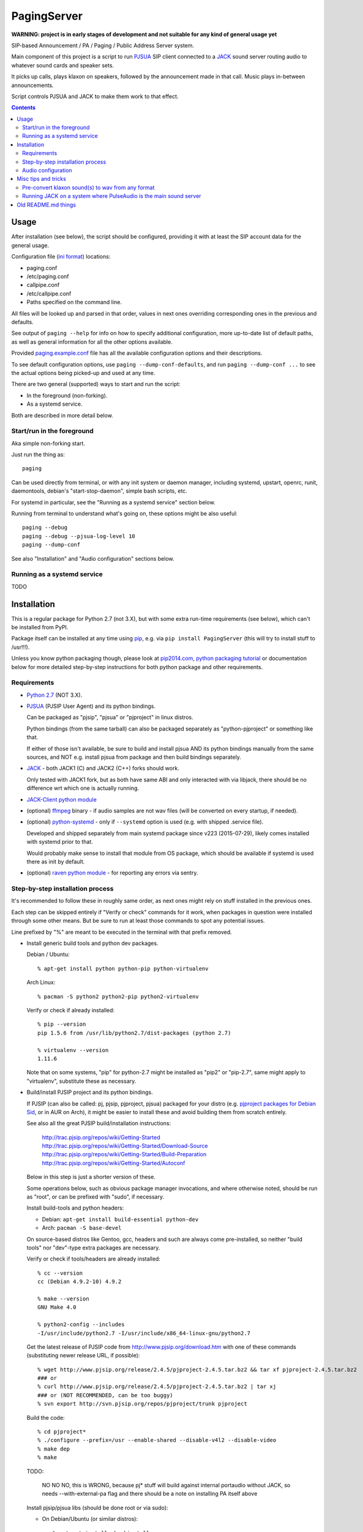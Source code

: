 PagingServer
============

**WARNING: project is in early stages of development and not suitable for
any kind of general usage yet**

SIP-based Announcement / PA / Paging / Public Address Server system.

Main component of this project is a script to run PJSUA_ SIP client connected to
a JACK_ sound server routing audio to whatever sound cards and speaker sets.

It picks up calls, plays klaxon on speakers, followed by the announcement made
in that call. Music plays in-between announcements.

Script controls PJSUA and JACK to make them work to that effect.


.. contents::
  :backlinks: none



Usage
-----

After installation (see below), the script should be configured, providing it
with at least the SIP account data for the general usage.

Configuration file (`ini format`_) locations:

* paging.conf
* /etc/paging.conf
* callpipe.conf
* /etc/callpipe.conf
* Paths specified on the command line.

All files will be looked up and parsed in that order, values in next ones
overriding corresponding ones in the previous and defaults.

See output of ``paging --help`` for info on how to specify additional
configuration, more up-to-date list of default paths, as well as general
information for all the other options available.

Provided `paging.example.conf`_ file has all the available
configuration options and their descriptions.

To see default configuration options, use ``paging --dump-conf-defaults``, and
run ``paging --dump-conf ...`` to see the actual options being picked-up and
used at any time.

There are two general (supported) ways to start and run the script:

* In the foreground (non-forking).
* As a systemd service.

Both are described in more detail below.


Start/run in the foreground
```````````````````````````

Aka simple non-forking start.

Just run the thing as::

  paging

Can be used directly from terminal, or with any init system or daemon manager,
including systemd, upstart, openrc, runit, daemontools, debian's
"start-stop-daemon", simple bash scripts, etc.

For systemd in particular, see the "Running as a systemd service" section below.

Running from terminal to understand what's going on, these options might be also
useful::

  paging --debug
  paging --debug --pjsua-log-level 10
  paging --dump-conf

See also "Installation" and "Audio configuration" sections below.


Running as a systemd service
````````````````````````````

TODO





Installation
------------

This is a regular package for Python 2.7 (not 3.X), but with some extra
run-time requirements (see below), which can't be installed from PyPI.

Package itself can be installed at any time using pip_, e.g. via ``pip install
PagingServer`` (this will try to install stuff to /usr!!!).

Unless you know python packaging though, please look at `pip2014.com`_, `python
packaging tutorial`_ or documentation below for more detailed step-by-step
instructions for both python package and other requirements.


Requirements
````````````

* `Python 2.7`_ (NOT 3.X).

* PJSUA_ (PJSIP User Agent) and its python bindings.

  Can be packaged as "pjsip", "pjsua" or "pjproject" in linux distros.

  Python bindings (from the same tarball) can also be packaged separately as
  "python-pjproject" or something like that.

  If either of those isn't available, be sure to build and install pjsua AND its
  python bindings manually from the same sources, and NOT e.g. install pjsua
  from package and then build bindings separately.

* JACK_ - both JACK1 (C) and JACK2 (C++) forks should work.

  Only tested with JACK1 fork, but as both have same ABI and only interacted
  with via libjack, there should be no difference wrt which one is actually
  running.

* `JACK-Client python module`_

* (optional) ffmpeg_ binary - if audio samples are not wav files (will be
  converted on every startup, if needed).

* (optional) `python-systemd`_ - only if ``--systemd`` option is used (e.g. with
  shipped .service file).

  Developed and shipped separately from main systemd package since v223
  (2015-07-29), likely comes installed with systemd prior to that.

  Would probably make sense to install that module from OS package, which should
  be available if systemd is used there as init by default.

* (optional) `raven python module`_ - for reporting any errors via sentry.


Step-by-step installation process
`````````````````````````````````

It's recommended to follow these in roughly same order, as next ones might rely
on stuff installed in the previous ones.

Each step can be skipped entirely if "Verify or check" commands for it work,
when packages in question were installed through some other means.
But be sure to run at least those commands to spot any potential issues.

Line prefixed by "%" are meant to be executed in the terminal with that prefix
removed.


* Install generic build tools and python dev packages.

  Debian / Ubuntu::

    % apt-get install python python-pip python-virtualenv

  Arch Linux::

    % pacman -S python2 python2-pip python2-virtualenv

  Verify or check if already installed::

    % pip --version
    pip 1.5.6 from /usr/lib/python2.7/dist-packages (python 2.7)

    % virtualenv --version
    1.11.6

  Note that on some systems, "pip" for python-2.7 might be installed as "pip2"
  or "pip-2.7", same might apply to "virtualenv", substitute these as necessary.


* Build/install PJSIP project and its python bindings.

  If PJSIP (can also be called: pj, pjsip, pjproject, pjsua) packaged for your
  distro (e.g. `pjproject packages for Debian Sid`_, or in AUR on Arch), it
  might be easier to install these and avoid building them from scratch
  entirely.

  See also all the great PJSIP build/installation instructions:

    | http://trac.pjsip.org/repos/wiki/Getting-Started
    | http://trac.pjsip.org/repos/wiki/Getting-Started/Download-Source
    | http://trac.pjsip.org/repos/wiki/Getting-Started/Build-Preparation
    | http://trac.pjsip.org/repos/wiki/Getting-Started/Autoconf

  Below in this step is just a shorter version of these.

  Some operations below, such as obvious package manager invocations, and where
  otherwise noted, should be run as "root", or can be prefixed with "sudo", if
  necessary.

  Install build-tools and python headers:

  * Debian: ``apt-get install build-essential python-dev``
  * Arch: ``pacman -S base-devel``

  On source-based distros like Gentoo, gcc, headers and such are always come
  pre-installed, so neither "build tools" nor "dev"-type extra packages are
  necessary.

  Verify or check if tools/headers are already installed::

    % cc --version
    cc (Debian 4.9.2-10) 4.9.2

    % make --version
    GNU Make 4.0

    % python2-config --includes
    -I/usr/include/python2.7 -I/usr/include/x86_64-linux-gnu/python2.7

  Get the latest release of PJSIP code from http://www.pjsip.org/download.htm
  with one of these commands (substituting newer release URL, if possible)::

    % wget http://www.pjsip.org/release/2.4.5/pjproject-2.4.5.tar.bz2 && tar xf pjproject-2.4.5.tar.bz2
    ### or
    % curl http://www.pjsip.org/release/2.4.5/pjproject-2.4.5.tar.bz2 | tar xj
    ### or (NOT RECOMMENDED, can be too buggy)
    % svn export http://svn.pjsip.org/repos/pjproject/trunk pjproject

  Build the code::

    % cd pjproject*
    % ./configure --prefix=/usr --enable-shared --disable-v4l2 --disable-video
    % make dep
    % make

  TODO:

    NO NO NO, this is WRONG, because pj* stuff will build against internal
    portaudio without JACK, so needs --with-external-pa flag and there should be
    a note on installing PA itself above

  Install pjsip/pjsua libs (should be done root or via sudo):

  * On Debian/Ubuntu (or similar distros)::

      % apt-get install checkinstall
      % sed -i 's/^\(\s\+\)cp -af /\1cp -r /' Makefile
      % checkinstall -y

      ...
      **********************************************************************
       Done. The new package has been installed and saved to
       /root/pjproject-2.4.5/pjproject_2.4.5-1_amd64.deb
       You can remove it from your system anytime using: dpkg -r pjproject
      **********************************************************************

      % dpkg -s pjproject

      ...
      Status: install ok installed
      ...

    This will create (via "checkinstall" tool) and cleanly install .deb package
    to the system, making it easy to remove/update it later.

    If "checkinstall" isn't your cup of tea, more generic way below should work
    as well.

  * On any random linux/unix distro::

      % make install

    Easy, but there's almost always a better way, that makes packaging system
    aware of (and hence capable of managing) the installed files.

  Install python pjsua bindings (should be done root or via sudo):

  * On Debian/Ubuntu (or similar distros)::

      % pushd pjsip-apps/src/python
      % checkinstall -y --pkgname=python-pjsua python2 setup.py install
      % popd

    Same as above, using "checkinstall" is highly recommended on these distros.

  * On any generic linux (or similar system)::

      % pushd pjsip-apps/src/python
      % python2 setup.py install
      % popd

    ``... install --user`` can be used to install package for current user only,
    or whole step can be performed with virtualenv active to install it there.

  Note that pjsua bindings are just a regular python package, and hence subject
  to any general python package installation/management guidelines,
  e.g. aforementioned `python packaging tutorial`_.

  Verify or check if pjsip/pjproject/pjsua are all installed and can be used
  from python::

    % python2 -c 'import pjsua; lib = pjsua.Lib(); lib.init(); lib.destroy()'

    04:43:41.097 os_core_unix.c !pjlib 2.4.5 for POSIX initialized
    04:43:41.097 sip_endpoint.c  .Creating endpoint instance...
    04:43:41.097          pjlib  .select() I/O Queue created (0x230f630)
    04:43:41.097 sip_endpoint.c  .Module "mod-msg-print" registered
    04:43:41.097 sip_transport.  .Transport manager created.
    04:43:41.098   pjsua_core.c  .PJSUA state changed: NULL --> CREATED

  Last command should not give anything like "ImportError" or segmentation
  faults, and should exit cleanly with output similar to one presented above.


* Install JACK sound server.

  JACK is very mature and widely-used project, hence is packaged for all major
  linux distros, hence it's better to install it using distro's package manager.

  There are two different forks of JACK, both are in use and maintained -
  JACK1 (C) and JACK2 (C++).

  It is recommended to install JACK1 (or simply "jack", not e.g. "jack2")
  package, as this script is tested to work with that fork, but "jack2" should
  likely work just as well.

  * Debian/Ubuntu::

      apt-get install --no-install-recommends jackd1

    Note ``--no-install-recommends`` flag, which should prevent Debian from
    installing "recommended" GUI packages and X11 server for these.
    None of them are needed or helpful, hence that option here.

    "Realtime process priority" option (which apt-get might ask) is irrelevant.

  * Arch Linux: ``pacman -S jack``

  * Other distros: build it (JACK1) from http://jackaudio.org/downloads/

  Verify or check if already installed::

    % jackd --version
    jackd version 0.124.1 tmpdir /dev/shm protocol 25

  Here versions 0.X (such as in example above) will indicate that JACK1 is
  installed and versions 1.X for JACK2.


* Prepare environment for PagingServer, install it and its python dependency
  modules.

  It'd be unwise to run this app as a "root" user, so special uid should be
  created for it (from a root user), along with home directory, where all app
  files will reside::

    % useradd -d /srv/paging paging
    % mkdir -p -m700 ~paging
    % chown -R paging: ~paging

  "User=paging" is also used in systemd unit (installed and explained below),
  so if other user name will be used here, it should be changed there as well.

  Same goes for directory used here.

  Then, for all the next commands in this step, shell should be switched to the
  created user, which can be done by running "su" with root privileges::

    % su - paging

    % id
    uid=1001(paging) gid=1001(paging) groups=1001(paging)

  This should likely also change the shell prompt, and "id" command should give
  non-root uid/gid (as shown above).

  **IMPORTANT:** DO NOT skip any errors from command above before running the
  next steps.

  Create python virtualenv for installing the app there::

    % virtualenv --clear --system-site-packages --python=python2.7 PagingServer
    % exec bash
    % cd PagingServer
    % . bin/activate

    % python2 -c 'import sys; print sys.path[1]'
    /srv/paging/PagingServer/lib/python2.7

  Last command can be used to verify that ``sys.path[1]`` indeed points to a
  subdir in ~paging, and not something in /usr, which means that virtualenv was
  correctly activated for this shell session.

  Install the app and all its python module dependencies::

    % pip install PagingServer

    Downloading/unpacking PagingServer
    ...
    Downloading/unpacking JACK-Client (from PagingServer)
    ...
    Successfully installed PagingServer
    Cleaning up...

  Make sure app is installed and works with installed pjsua version::

    % paging --version
    paging version-unknown (see python package version)

    % paging --dump-pjsua-conf-ports
    Detected conference ports:
    ...

    % paging --dump-pjsua-devices
    Detected sound devices:
    ...

    % paging --dump-conf
    ;; Current configuration options
    ...

  As usual, there should be no error messages for these commands.

  To return back to root shell after running ``su - paging`` command above
  (should be still active), ``exit`` command can be used or a "Ctrl + d" key combo.

  To later get back to same "paging" user shell and installed python virtualenv,
  use the following commands (same as used above during virtualenv setup)::

    % su - paging
    % . PagingServer/bin/activate

  Any (at least non system-wide) python stuff for the app should be tweaked or
  installed only after running these (and until exiting the shell).


* (optional) Start JACK sound server.

  It is important to do this before running PagingServer, as the latter depends
  on jackd in general, though can start it by itself with "jack-autostart = yes"
  configuration option.

  Unless that option will be used (not recommended, as there might be other apps
  still needing JACK to be started explicitly - e.g. music players), JACK daemon
  (jackd) should be always started before PagingServer, using the same uid
  ("paging") as the app.

  Start jackd in one of the following ways (assuming initial root shell)::

    % sudo -u paging -- setsid jackd --nozombies -d dummy &
    % disown

    ### or

    % su - paging
    % setsid jackd --nozombies -d dummy &
    % disown

    ### or (if systemd is used in OS as init)

    % systemd-run --uid=paging -- jackd --nozombies -d dummy

  Here ``-d dummy`` output is used to avoid relying on any particular sound
  hardware available.

  Any ALSA_ (linux audio hardware stack) devices can be connected to this jackd
  server later via "alsa_in" / "alsa_out" commands, installed along with JACK1
  server.

  See JACK_ documentation (for particular fork that is used, as this process is
  different between JACK1 / JACK2) for more details on how to connect this sound
  server to the actual audio hardware.

  Started without any extra options (on top of what's shown above), this jackd
  will have "default" server name, and should be used by default by all
  jack-enabled apps (e.g. music players and such), including PagingServer itself.


* Configure PagingServer and install binary/configuration files for running it
  as a system service.

  Install symlink to a "paging" script into system-wide $PATH (as root)::

    % ln -s ~paging/PagingServer/bin/paging /usr/local/bin/

    % paging --version
    paging version-unknown (see python package version)

  Despite binary being available to all users after that, DO NOT run the actual
  service as a "root" user, at least outside of very exceptional cases
  (e.g. maybe checking if it works as root due to dev/file access permissions).

  Get annotated `paging.example.conf`_ from the github repository or pypi
  package (included there, but not actually installed)::

    % wget https://raw.githubusercontent.com/AccelerateNetworks/PagingServer/master/paging.example.conf
    ### or
    % curl -O https://raw.githubusercontent.com/AccelerateNetworks/PagingServer/master/paging.example.conf

  Edit file as necessary (see comments there and configuration-related info in
  this README), and put it to ``/etc/paging.conf`` (requires root privileges)::

    % nano paging.example.conf
    % install -o root -g paging -m640 -T paging.example.conf /etc/paging.conf

  ``/etc/paging.conf`` is one of the default locations where app looks for
  configuration file (see ``paging --help`` output for a full list of such
  locations).

  Test-run the service as a proper "paging" user (created in previous step) in
  one of the following ways (assuming starting shell is root)::

    % sudo -u paging -- paging --debug

    ### or

    % su - paging
    % paging --debug

    ### or (if systemd is used in OS as init)

    % systemd-run --uid=paging -- paging --debug
    % journalctl -n30 -af  # to see output of the ad-hoc service there

  If correctly configured and working, there should be plenty of "DEBUG" output
  (due to ``--debug`` option in commands above), but no errors, especially fatal
  ones that cause the app to crash.


* Configure system to run PagingServer and jackd on boot and start these as
  system services.

  TODO: systemd stuff here, some notes on same process for SysV init.


If anything in the steps above is unclear, misleading or does not work, and can
be fixed, please `leave a comment on- or file a new github issue`_, describing
what's wrong and how it can be done better or corrected.

More info on how to file these in a most efficient, useful and productive way
can be found e.g. in this "`Filing Effective Bug Reports`_" article.



Audio configuration
```````````````````

Overview of the software stack related to audio flow:

* PJSUA picks-up the calls, decoding audio streams from SIP connections.

* PJSUA outputs call audio to via PortAudio_.

* PortAudio can use multiple backends on linux systems, including:

  * ALSA libs (and straight down to linux kernel)
  * OSS (/dev/dsp*, only supported through emulation layer in modern kernels)
  * JACK sound server
  * PulseAudio sound server
    (with a `somewhat unstable patch`_, see `comment on #3`_ for details)

  In this particular implementation, JACK backend is used, as it is necessary to
  later multiplex PJSUA output to multiple destinations and mix-in sounds from
  other sources there.

  So PortAudio sends sound stream to JACK.

* JACK serves as a "hub", receiving streams from music players (mpd instances),
  klaxon sounds, calls picked-up by PJSUA.

  JACK mixes these streams together, muting and connecting/disconnecting some as
  necessary, controlled by the server script ("paging").

  End result is N stream(s) corresponding to (N) configured hardware output(s).

* JACK outputs resulting sound stream(s) through ALSA libs (and linux from
  there) to the sound hardware.


Hence audio configuration can be roughly divided into these sections (at the moment):


* Sound output settings for PJSUA.

  Related configuration options:

  * pjsua-device
  * pjsua-conf-port

  As PortAudio (used by pjsua) can use one (and only one) of multiple backends
  at a time, and each of these backend can have multiple "ports" in turn,
  ``pjsua-device`` should be configured to use JACK backend "device".

  To see all devices that PJSUA and PortAudio detects, run::

    % paging --dump-pjsua-devices

    Detected sound devices:
      [0] HDA ATI SB: ID 440 Analog (hw:0,0)
      [1] HDA ATI SB: ID 440 Digital (hw:0,3)
      [2] HDA ATI HDMI: 0 (hw:1,3)
      [3] sysdefault
      [4] front
      [5] surround21
      [6] surround40
      ...
      [13] dmix
      [14] default
      [15] system
      [16] PulseAudio JACK Source

  (output is truncated, as it also includes misc info for each of these
  devices/ports that PortAudio/PJSUA provides)

  This should print a potentially-long list of "playback devices" (PJSUA
  terminology) that can be used for output there, as shown above.

  JACK default output (as created by e.g. ``-d dummy`` option to jackd) in the
  example list above is called "system" - same as in JACK, and should be matched
  by default.

  If any other JACK-input/PortAudio-output should be used, it can be specified
  either as numeric id (number in square brackets on the left) or regexp (python
  style) to match against name in the list.

  To avoid having any confusing non-JACK ports there, PortAudio can be compiled
  with only JACK as a backend.

  ``pjsua-conf-port`` option can be used to match one of the "conference ports"
  from ``paging --dump-pjsua-conf-ports`` command output in the same fashion, if
  there will ever be more than one (due to more complex pjsua configuration, for
  example), otherwise it'll work fine with empty default.


* JACK daemon startup and control client connection configuration.

  Related configuration options:

  * jack-autostart
  * jack-server-name
  * jack-client-name

  All of these are common JACK client settings, described in jackd(1),
  jackstart(1) manpages, libjack or `jack-client module documentation`_.

  With exception for self-explanatory ``jack-autostart`` (enabled by default),
  these options should be irrelevant, unless this script is used with multiple
  JACK instances or clients.


* Configuration for any non-call inputs (music, klaxons, etc) for JACK.

  Related configuration options:

  * klaxon
  * jack-music-client-name
  * jack-music-links

  "klaxon" can be a path to any file that has sound in it (that ffmpeg would
  understand), and will be played before each announcement call on all
  "jack-output-ports" (see below), and before that call gets answered.

  "jack-music-client-name" should be a regexp to match outputs of music clients,
  that should play stuff in-between announcements, and "jack-music-links" allows
  to control which set(s) of speakers they'll be connected to.

  For example, if mpd.conf has something like this::

    audio_output {
      type "jack"
      name "jack"
      client_name "mpd.paging:test"
    }

  Then configuration like this (these are actually defaults)::

    jack-music-client-name = ^mpd\.paging:(.*)$
    jack-music-links = left---left right---right

  Will connect output from that player to all speakers matched by
  "jack-output-ports" (all available to JACK by default).

  Script can be run with ``--dump-jack-ports`` option to show all JACK ports
  that are currently available - all connected players, speakers, cards and such.

  See more detailed description of these options and how they're interpreted in
  `paging.example.conf`_.


* List of hardware outputs (ALSA PCMs) to use as JACK final outputs/sinks.

  Related configuration options:

  * jack-output-ports

  Same as with PJSUA outputs/ports above, ``jack-output-ports`` can be
  enumerated via ``paging --dump-jack-ports`` command, and filtered by direct id
  or name regexp, if necessary.

  Default is to route PJSUA call to all outputs available in JACK.


All settings mentioned here are located in the ``[audio]`` section of the
configuration file.

See `paging.example.conf`_ for more detailed descriptons.



Misc tips and tricks
--------------------

Collection of various things related to this project.


Pre-convert klaxon sound(s) to wav from any format
``````````````````````````````````````````````````

Can be done via ffmpeg_ with::

  ffmpeg -y -v 0 -i sample.mp3 -f wav sample.wav

Where it doesn't actually matter which format source "sample.mp3" is in - can be
mp3, ogg, aac, mpc, mp4 or whatever else ffmpeg supports.

Might help to avoid startup delays to conversion of these on each run.

If pjsua will be complaining about sample-rate difference between wav file and
output, ``-ar 44100`` option can be used (after ``-f wav``) to have any sampling
rate for the output file.


Running JACK on a system where PulseAudio is the main sound server
``````````````````````````````````````````````````````````````````

First of all, jackd has to be started manually there, and strictly before
pulseaudio server.

Then, /etc/pulse/default.pa should have something like this at the end
(after default sink init!)::

  load-module module-jack-source source_name=jack_in
  load-module module-loopback source=jack_in

That will create an output from JACK to PulseAudio and from there to whatever
actually makes sound on the particular system, provided that the loopback stream
and source in question are not muted and have some non-zero volume set in pulse.

"module-jack-source" has options for picking which jackd to connect to, if isn't
not "default", "module-loopback" after it creates a stream from that jack source
to a default sink (which is probably an ALSA sink).

On the JACK side, "PulseAudio JACK Source" port (sink) gets created, and
anything connected there will make its way to pulseaudio.



Old README.md things
--------------------

To be spliced here later, if still applicable::

  ## Benchmarking

  We've tested this script with thousands of calls, it is fairly reliable and light on resources. Total CPU use on a Pentium 4 @ 2.8ghz hovered around 0.5% with 4MB ram usage. identical figures were observed on a Celeron D @ 2.53Ghz, you could probably get away with whatever your operating system requires to run in terms of hardware.

  To benchmark, you'll need to set up callram.py.

  ### Setting up callram.py
  This setup assumes you have PJSUA installed, if not, go back to Installation earlier in this readme and install it.

  ### Put the files in the right places
  ```
  sudo cp callram.py /opt/bin/callram.py
  sudo cp callram.example.conf /etc/callram.conf
  ```
  ### Add your SIP account
  ```
  sudo nano /etc/callram.conf
  ```
  Change the top 3 values to your SIP server, username (usually ext. number) and password.

  Then fill in both SIP URI: fields (uri= and to=) with the SIP URI of the client you'd like to test. SIP URIs are usually formatted as `sip:<extension#>@<exampledomain.com>` in most cases. The Domain may sometimes be an IPv4 or IPv6 address depending on your setup.


  ## Running the Paging Server
  Run either of the commands below:
  ```
  Run in bash/terminal:
  /usr/bin/python /opt/bin/callram.py
  ```


.. _PJSUA: http://www.pjsip.org/
.. _JACK: http://jackaudio.org/
.. _ALSA: http://www.alsa-project.org/main/index.php/Main_Page
.. _ini format: https://en.wikipedia.org/wiki/INI_file
.. _paging.example.conf: paging.example.conf
.. _PortAudio: http://www.portaudio.com/
.. _somewhat unstable patch: https://build.opensuse.org/package/show/home:illuusio:portaudio/portaudio
.. _comment on #3: https://github.com/AccelerateNetworks/PagingServer/issues/3#issuecomment-128797116
.. _jack-client module documentation: https://jackclient-python.readthedocs.org/#jack.Client
.. _ffmpeg: http://ffmpeg.org/

.. _pip: http://pip-installer.org/
.. _pip2014.com: http://pip2014.com/
.. _python packaging tutorial: https://packaging.python.org/en/latest/installing.html

.. _Python 2.7: http://python.org/
.. _JACK-Client python module: https://pypi.python.org/pypi/JACK-Client/
.. _raven python module: https://pypi.python.org/pypi/raven/5.5.0
.. _python-systemd: https://github.com/systemd/python-systemd

.. _pjproject packages for debian sid: https://packages.debian.org/source/sid/pjproject
.. _leave a comment on- or file a new github issue: https://github.com/AccelerateNetworks/PagingServer/issues
.. _Filing Effective Bug Reports: https://raymii.org/s/articles/Filing_Effective_Bug_Reports.html
